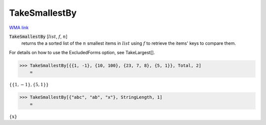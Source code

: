 TakeSmallestBy
==============

`WMA link <https://reference.wolfram.com/language/ref/TakeSmallestBy.html>`_


:code:`TakeSmallestBy` [:math:`list`, :math:`f`, :math:`n`]
    returns the a sorted list of the :math:`n` smallest items in :math:`list`
    using :math:`f` to retrieve the items' keys to compare them.





For details on how to use the ExcludedForms option, see TakeLargest[].

>>> TakeSmallestBy[{{1, -1}, {10, 100}, {23, 7, 8}, {5, 1}}, Total, 2]
    =

:math:`\left\{\left\{1,-1\right\},\left\{5,1\right\}\right\}`


>>> TakeSmallestBy[{"abc", "ab", "x"}, StringLength, 1]
    =

:math:`\left\{\text{x}\right\}`


